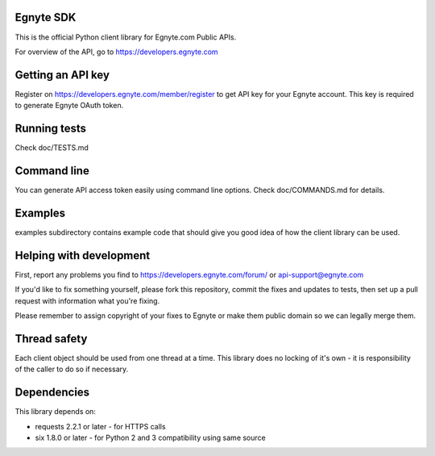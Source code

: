 Egnyte SDK
==========

This is the official Python client library for Egnyte.com Public APIs.

For overview of the API, go to https://developers.egnyte.com

Getting an API key
==================

Register on https://developers.egnyte.com/member/register to get API key
for your Egnyte account. This key is required to generate Egnyte OAuth
token.

Running tests
=============

Check doc/TESTS.md

Command line
============

You can generate API access token easily using command line options.
Check doc/COMMANDS.md for details.

Examples
========

examples subdirectory contains example code that should give you good
idea of how the client library can be used.

Helping with development
========================

First, report any problems you find to
https://developers.egnyte.com/forum/ or api-support@egnyte.com

If you'd like to fix something yourself, please fork this repository,
commit the fixes and updates to tests, then set up a pull request with
information what you're fixing.

Please remember to assign copyright of your fixes to Egnyte or make them
public domain so we can legally merge them.

Thread safety
=============

Each client object should be used from one thread at a time. This
library does no locking of it's own - it is responsibility of the caller
to do so if necessary.

Dependencies
============

This library depends on:

-  requests 2.2.1 or later - for HTTPS calls
-  six 1.8.0 or later - for Python 2 and 3 compatibility using same
   source

